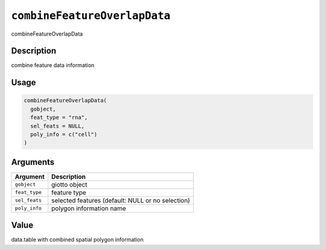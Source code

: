 .. _combineFeatureOverlapData:
``combineFeatureOverlapData``
=================================

combineFeatureOverlapData

Description
-----------

combine feature data information

Usage
-----

.. code-block:: r

   combineFeatureOverlapData(
     gobject,
     feat_type = "rna",
     sel_feats = NULL,
     poly_info = c("cell")
   )

Arguments
---------

.. list-table::
   :header-rows: 1

   * - Argument
     - Description
   * - ``gobject``
     - giotto object
   * - ``feat_type``
     - feature type
   * - ``sel_feats``
     - selected features (default: NULL or no selection)
   * - ``poly_info``
     - polygon information name


Value
-----

data.table with combined spatial polygon information

